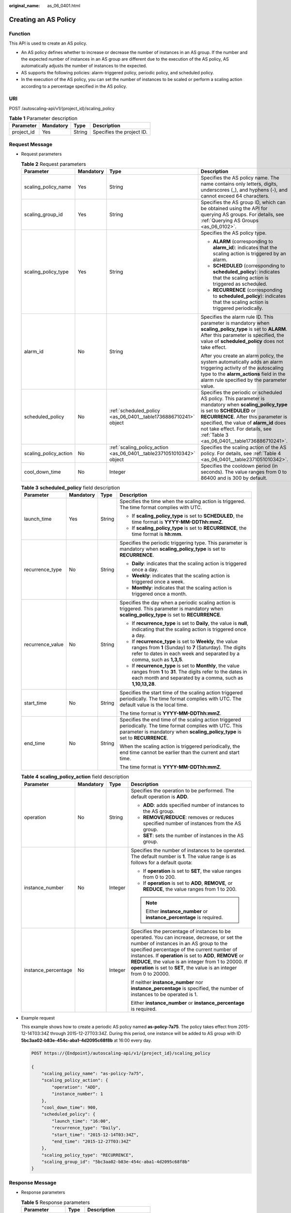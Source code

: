 :original_name: as_06_0401.html

.. _as_06_0401:

Creating an AS Policy
=====================

Function
--------

This API is used to create an AS policy.

-  An AS policy defines whether to increase or decrease the number of instances in an AS group. If the number and the expected number of instances in an AS group are different due to the execution of the AS policy, AS automatically adjusts the number of instances to the expected.
-  AS supports the following policies: alarm-triggered policy, periodic policy, and scheduled policy.
-  In the execution of the AS policy, you can set the number of instances to be scaled or perform a scaling action according to a percentage specified in the AS policy.

URI
---

POST /autoscaling-api/v1/{project_id}/scaling_policy

.. table:: **Table 1** Parameter description

   ========== ========= ====== =========================
   Parameter  Mandatory Type   Description
   ========== ========= ====== =========================
   project_id Yes       String Specifies the project ID.
   ========== ========= ====== =========================

Request Message
---------------

-  Request parameters

   .. table:: **Table 2** Request parameters

      +-----------------------+-----------------+----------------------------------------------------------------------+---------------------------------------------------------------------------------------------------------------------------------------------------------------------------------------------------------------------------------------------------------------------------------------------------------+
      | Parameter             | Mandatory       | Type                                                                 | Description                                                                                                                                                                                                                                                                                             |
      +=======================+=================+======================================================================+=========================================================================================================================================================================================================================================================================================================+
      | scaling_policy_name   | Yes             | String                                                               | Specifies the AS policy name. The name contains only letters, digits, underscores (_), and hyphens (-), and cannot exceed 64 characters.                                                                                                                                                                |
      +-----------------------+-----------------+----------------------------------------------------------------------+---------------------------------------------------------------------------------------------------------------------------------------------------------------------------------------------------------------------------------------------------------------------------------------------------------+
      | scaling_group_id      | Yes             | String                                                               | Specifies the AS group ID, which can be obtained using the API for querying AS groups. For details, see :ref:`Querying AS Groups <as_06_0102>`.                                                                                                                                                         |
      +-----------------------+-----------------+----------------------------------------------------------------------+---------------------------------------------------------------------------------------------------------------------------------------------------------------------------------------------------------------------------------------------------------------------------------------------------------+
      | scaling_policy_type   | Yes             | String                                                               | Specifies the AS policy type.                                                                                                                                                                                                                                                                           |
      |                       |                 |                                                                      |                                                                                                                                                                                                                                                                                                         |
      |                       |                 |                                                                      | -  **ALARM** (corresponding to **alarm_id**): indicates that the scaling action is triggered by an alarm.                                                                                                                                                                                               |
      |                       |                 |                                                                      | -  **SCHEDULED** (corresponding to **scheduled_policy**): indicates that the scaling action is triggered as scheduled.                                                                                                                                                                                  |
      |                       |                 |                                                                      | -  **RECURRENCE** (corresponding to **scheduled_policy**): indicates that the scaling action is triggered periodically.                                                                                                                                                                                 |
      +-----------------------+-----------------+----------------------------------------------------------------------+---------------------------------------------------------------------------------------------------------------------------------------------------------------------------------------------------------------------------------------------------------------------------------------------------------+
      | alarm_id              | No              | String                                                               | Specifies the alarm rule ID. This parameter is mandatory when **scaling_policy_type** is set to **ALARM**. After this parameter is specified, the value of **scheduled_policy** does not take effect.                                                                                                   |
      |                       |                 |                                                                      |                                                                                                                                                                                                                                                                                                         |
      |                       |                 |                                                                      | After you create an alarm policy, the system automatically adds an alarm triggering activity of the autoscaling type to the **alarm_actions** field in the alarm rule specified by the parameter value.                                                                                                 |
      +-----------------------+-----------------+----------------------------------------------------------------------+---------------------------------------------------------------------------------------------------------------------------------------------------------------------------------------------------------------------------------------------------------------------------------------------------------+
      | scheduled_policy      | No              | :ref:`scheduled_policy <as_06_0401__table1736886710241>` object      | Specifies the periodic or scheduled AS policy. This parameter is mandatory when **scaling_policy_type** is set to **SCHEDULED** or **RECURRENCE**. After this parameter is specified, the value of **alarm_id** does not take effect. For details, see :ref:`Table 3 <as_06_0401__table1736886710241>`. |
      +-----------------------+-----------------+----------------------------------------------------------------------+---------------------------------------------------------------------------------------------------------------------------------------------------------------------------------------------------------------------------------------------------------------------------------------------------------+
      | scaling_policy_action | No              | :ref:`scaling_policy_action <as_06_0401__table2371051010342>` object | Specifies the scaling action of the AS policy. For details, see :ref:`Table 4 <as_06_0401__table2371051010342>`.                                                                                                                                                                                        |
      +-----------------------+-----------------+----------------------------------------------------------------------+---------------------------------------------------------------------------------------------------------------------------------------------------------------------------------------------------------------------------------------------------------------------------------------------------------+
      | cool_down_time        | No              | Integer                                                              | Specifies the cooldown period (in seconds). The value ranges from 0 to 86400 and is 300 by default.                                                                                                                                                                                                     |
      +-----------------------+-----------------+----------------------------------------------------------------------+---------------------------------------------------------------------------------------------------------------------------------------------------------------------------------------------------------------------------------------------------------------------------------------------------------+

   .. _as_06_0401__table1736886710241:

   .. table:: **Table 3** **scheduled_policy** field description

      +------------------+-----------------+-----------------+-----------------------------------------------------------------------------------------------------------------------------------------------------------------------------------------------+
      | Parameter        | Mandatory       | Type            | Description                                                                                                                                                                                   |
      +==================+=================+=================+===============================================================================================================================================================================================+
      | launch_time      | Yes             | String          | Specifies the time when the scaling action is triggered. The time format complies with UTC.                                                                                                   |
      |                  |                 |                 |                                                                                                                                                                                               |
      |                  |                 |                 | -  If **scaling_policy_type** is set to **SCHEDULED**, the time format is **YYYY-MM-DDThh:mmZ**.                                                                                              |
      |                  |                 |                 | -  If **scaling_policy_type** is set to **RECURRENCE**, the time format is **hh:mm**.                                                                                                         |
      +------------------+-----------------+-----------------+-----------------------------------------------------------------------------------------------------------------------------------------------------------------------------------------------+
      | recurrence_type  | No              | String          | Specifies the periodic triggering type. This parameter is mandatory when **scaling_policy_type** is set to **RECURRENCE**.                                                                    |
      |                  |                 |                 |                                                                                                                                                                                               |
      |                  |                 |                 | -  **Daily**: indicates that the scaling action is triggered once a day.                                                                                                                      |
      |                  |                 |                 | -  **Weekly**: indicates that the scaling action is triggered once a week.                                                                                                                    |
      |                  |                 |                 | -  **Monthly**: indicates that the scaling action is triggered once a month.                                                                                                                  |
      +------------------+-----------------+-----------------+-----------------------------------------------------------------------------------------------------------------------------------------------------------------------------------------------+
      | recurrence_value | No              | String          | Specifies the day when a periodic scaling action is triggered. This parameter is mandatory when **scaling_policy_type** is set to **RECURRENCE**.                                             |
      |                  |                 |                 |                                                                                                                                                                                               |
      |                  |                 |                 | -  If **recurrence_type** is set to **Daily**, the value is **null**, indicating that the scaling action is triggered once a day.                                                             |
      |                  |                 |                 | -  If **recurrence_type** is set to **Weekly**, the value ranges from **1** (Sunday) to **7** (Saturday). The digits refer to dates in each week and separated by a comma, such as **1,3,5**. |
      |                  |                 |                 | -  If **recurrence_type** is set to **Monthly**, the value ranges from **1** to **31**. The digits refer to the dates in each month and separated by a comma, such as **1,10,13,28**.         |
      +------------------+-----------------+-----------------+-----------------------------------------------------------------------------------------------------------------------------------------------------------------------------------------------+
      | start_time       | No              | String          | Specifies the start time of the scaling action triggered periodically. The time format complies with UTC. The default value is the local time.                                                |
      |                  |                 |                 |                                                                                                                                                                                               |
      |                  |                 |                 | The time format is **YYYY-MM-DDThh:mmZ**.                                                                                                                                                     |
      +------------------+-----------------+-----------------+-----------------------------------------------------------------------------------------------------------------------------------------------------------------------------------------------+
      | end_time         | No              | String          | Specifies the end time of the scaling action triggered periodically. The time format complies with UTC. This parameter is mandatory when **scaling_policy_type** is set to **RECURRENCE**.    |
      |                  |                 |                 |                                                                                                                                                                                               |
      |                  |                 |                 | When the scaling action is triggered periodically, the end time cannot be earlier than the current and start time.                                                                            |
      |                  |                 |                 |                                                                                                                                                                                               |
      |                  |                 |                 | The time format is **YYYY-MM-DDThh:mmZ**.                                                                                                                                                     |
      +------------------+-----------------+-----------------+-----------------------------------------------------------------------------------------------------------------------------------------------------------------------------------------------+

   .. _as_06_0401__table2371051010342:

   .. table:: **Table 4** **scaling_policy_action** field description

      +---------------------+-----------------+-----------------+-------------------------------------------------------------------------------------------------------------------------------------------------------------------------------------------------------------------------------------------------------------------------------------------------------------------------------------------------------------------------------------+
      | Parameter           | Mandatory       | Type            | Description                                                                                                                                                                                                                                                                                                                                                                         |
      +=====================+=================+=================+=====================================================================================================================================================================================================================================================================================================================================================================================+
      | operation           | No              | String          | Specifies the operation to be performed. The default operation is **ADD**.                                                                                                                                                                                                                                                                                                          |
      |                     |                 |                 |                                                                                                                                                                                                                                                                                                                                                                                     |
      |                     |                 |                 | -  **ADD**: adds specified number of instances to the AS group.                                                                                                                                                                                                                                                                                                                     |
      |                     |                 |                 | -  **REMOVE/REDUCE**: removes or reduces specified number of instances from the AS group.                                                                                                                                                                                                                                                                                           |
      |                     |                 |                 | -  **SET**: sets the number of instances in the AS group.                                                                                                                                                                                                                                                                                                                           |
      +---------------------+-----------------+-----------------+-------------------------------------------------------------------------------------------------------------------------------------------------------------------------------------------------------------------------------------------------------------------------------------------------------------------------------------------------------------------------------------+
      | instance_number     | No              | Integer         | Specifies the number of instances to be operated. The default number is **1**. The value range is as follows for a default quota:                                                                                                                                                                                                                                                   |
      |                     |                 |                 |                                                                                                                                                                                                                                                                                                                                                                                     |
      |                     |                 |                 | -  If **operation** is set to **SET**, the value ranges from 0 to 200.                                                                                                                                                                                                                                                                                                              |
      |                     |                 |                 | -  If **operation** is set to **ADD**, **REMOVE**, or **REDUCE**, the value ranges from 1 to 200.                                                                                                                                                                                                                                                                                   |
      |                     |                 |                 |                                                                                                                                                                                                                                                                                                                                                                                     |
      |                     |                 |                 | .. note::                                                                                                                                                                                                                                                                                                                                                                           |
      |                     |                 |                 |                                                                                                                                                                                                                                                                                                                                                                                     |
      |                     |                 |                 |    Either **instance_number** or **instance_percentage** is required.                                                                                                                                                                                                                                                                                                               |
      +---------------------+-----------------+-----------------+-------------------------------------------------------------------------------------------------------------------------------------------------------------------------------------------------------------------------------------------------------------------------------------------------------------------------------------------------------------------------------------+
      | instance_percentage | No              | Integer         | Specifies the percentage of instances to be operated. You can increase, decrease, or set the number of instances in an AS group to the specified percentage of the current number of instances. If **operation** is set to **ADD**, **REMOVE** or **REDUCE**, the value is an integer from 1 to 20000. If **operation** is set to **SET**, the value is an integer from 0 to 20000. |
      |                     |                 |                 |                                                                                                                                                                                                                                                                                                                                                                                     |
      |                     |                 |                 | If neither **instance_number** nor **instance_percentage** is specified, the number of instances to be operated is 1.                                                                                                                                                                                                                                                               |
      |                     |                 |                 |                                                                                                                                                                                                                                                                                                                                                                                     |
      |                     |                 |                 | Either **instance_number** or **instance_percentage** is required.                                                                                                                                                                                                                                                                                                                  |
      +---------------------+-----------------+-----------------+-------------------------------------------------------------------------------------------------------------------------------------------------------------------------------------------------------------------------------------------------------------------------------------------------------------------------------------------------------------------------------------+

-  Example request

   This example shows how to create a periodic AS policy named **as-policy-7a75**. The policy takes effect from 2015-12-14T03:34Z through 2015-12-27T03:34Z. During this period, one instance will be added to AS group with ID **5bc3aa02-b83e-454c-aba1-4d2095c68f8b** at 16:00 every day.

   .. code-block:: text

      POST https://{Endpoint}/autoscaling-api/v1/{project_id}/scaling_policy

      {
          "scaling_policy_name": "as-policy-7a75",
          "scaling_policy_action": {
              "operation": "ADD",
              "instance_number": 1
          },
          "cool_down_time": 900,
          "scheduled_policy": {
              "launch_time": "16:00",
              "recurrence_type": "Daily",
              "start_time": "2015-12-14T03:34Z",
              "end_time": "2015-12-27T03:34Z"
          },
          "scaling_policy_type": "RECURRENCE",
          "scaling_group_id": "5bc3aa02-b83e-454c-aba1-4d2095c68f8b"
      }

Response Message
----------------

-  Response parameters

   .. table:: **Table 5** Response parameters

      ================= ====== ===========================
      Parameter         Type   Description
      ================= ====== ===========================
      scaling_policy_id String Specifies the AS policy ID.
      ================= ====== ===========================

-  Example response

   .. code-block::

      {
          "scaling_policy_id": "0h327883-324n-4dzd-9c61-68d03ee191dd"
      }

Returned Values
---------------

-  Normal

   200

-  Abnormal

   +-----------------------------------+--------------------------------------------------------------------------------------------+
   | Returned Value                    | Description                                                                                |
   +===================================+============================================================================================+
   | 400 Bad Request                   | The server failed to process the request.                                                  |
   +-----------------------------------+--------------------------------------------------------------------------------------------+
   | 401 Unauthorized                  | You must enter the username and password to access the requested page.                     |
   +-----------------------------------+--------------------------------------------------------------------------------------------+
   | 403 Forbidden                     | You are forbidden to access the requested page.                                            |
   +-----------------------------------+--------------------------------------------------------------------------------------------+
   | 404 Not Found                     | The server could not find the requested page.                                              |
   +-----------------------------------+--------------------------------------------------------------------------------------------+
   | 405 Method Not Allowed            | You are not allowed to use the method specified in the request.                            |
   +-----------------------------------+--------------------------------------------------------------------------------------------+
   | 406 Not Acceptable                | The response generated by the server could not be accepted by the client.                  |
   +-----------------------------------+--------------------------------------------------------------------------------------------+
   | 407 Proxy Authentication Required | You must use the proxy server for authentication so that the request can be processed.     |
   +-----------------------------------+--------------------------------------------------------------------------------------------+
   | 408 Request Timeout               | The request timed out.                                                                     |
   +-----------------------------------+--------------------------------------------------------------------------------------------+
   | 409 Conflict                      | The request could not be processed due to a conflict.                                      |
   +-----------------------------------+--------------------------------------------------------------------------------------------+
   | 500 Internal Server Error         | Failed to complete the request because of an internal service error.                       |
   +-----------------------------------+--------------------------------------------------------------------------------------------+
   | 501 Not Implemented               | Failed to complete the request because the server does not support the requested function. |
   +-----------------------------------+--------------------------------------------------------------------------------------------+
   | 502 Bad Gateway                   | Failed to complete the request because the request is invalid.                             |
   +-----------------------------------+--------------------------------------------------------------------------------------------+
   | 503 Service Unavailable           | Failed to complete the request because the system is unavailable.                          |
   +-----------------------------------+--------------------------------------------------------------------------------------------+
   | 504 Gateway Timeout               | A gateway timeout error occurred.                                                          |
   +-----------------------------------+--------------------------------------------------------------------------------------------+

Error Codes
-----------

See :ref:`Error Codes <as_07_0102>`.
